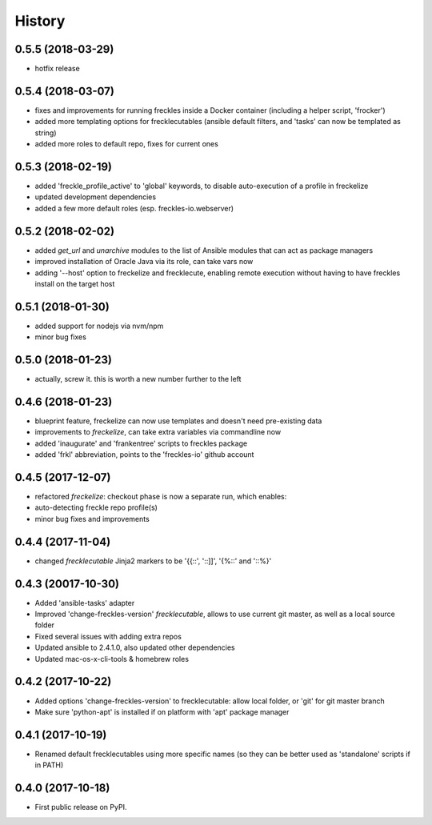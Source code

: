 =======
History
=======

0.5.5 (2018-03-29)
------------------

* hotfix release

0.5.4 (2018-03-07)
------------------

* fixes and improvements for running freckles inside a Docker container (including a helper script, 'frocker')
* added more templating options for frecklecutables (ansible default filters, and 'tasks' can now be templated as string)
* added more roles to default repo, fixes for current ones


0.5.3 (2018-02-19)
------------------

* added 'freckle_profile_active' to 'global' keywords, to disable auto-execution of a profile in freckelize
* updated development dependencies
* added a few more default roles (esp. freckles-io.webserver)

0.5.2 (2018-02-02)
------------------

* added `get_url` and `unarchive` modules to the list of Ansible modules that can act as package managers
* improved installation of Oracle Java via its role, can take vars now
* adding '--host' option to freckelize and frecklecute, enabling remote execution without having to have freckles install on the target host

0.5.1 (2018-01-30)
------------------

* added support for nodejs via nvm/npm
* minor bug fixes

0.5.0 (2018-01-23)
------------------

* actually, screw it. this is worth a new number further to the left

0.4.6 (2018-01-23)
------------------

* blueprint feature, freckelize can now use templates and doesn't need pre-existing data
* improvements to `freckelize`, can take extra variables via commandline now
* added 'inaugurate' and 'frankentree' scripts to freckles package
* added 'frkl' abbreviation, points to the 'freckles-io' github account

0.4.5 (2017-12-07)
------------------

* refactored `freckelize`: checkout phase is now a separate run, which enables:
* auto-detecting freckle repo profile(s)
* minor bug fixes and improvements


0.4.4 (2017-11-04)
------------------

* changed `frecklecutable` Jinja2 markers to be '{{::', '::]]', '{%::' and '::%}'

0.4.3 (20017-10-30)
-------------------

* Added 'ansible-tasks' adapter
* Improved 'change-freckles-version' *frecklecutable*, allows to use current git master, as well as a local source folder
* Fixed several issues with adding extra repos
* Updated ansible to 2.4.1.0, also updated other dependencies
* Updated mac-os-x-cli-tools & homebrew roles

0.4.2 (2017-10-22)
------------------

* Added options 'change-freckles-version' to frecklecutable: allow local folder, or 'git' for git master branch
* Make sure 'python-apt' is installed if on platform with 'apt' package manager

0.4.1 (2017-10-19)
------------------

* Renamed default frecklecutables using more specific names (so they can be better used as 'standalone' scripts if in PATH)

0.4.0 (2017-10-18)
------------------

* First public release on PyPI.

